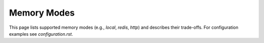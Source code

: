 Memory Modes
============

This page lists supported memory modes (e.g., `local`, `redis`, `http`) and
describes their trade-offs. For configuration examples see `configuration.rst`.
